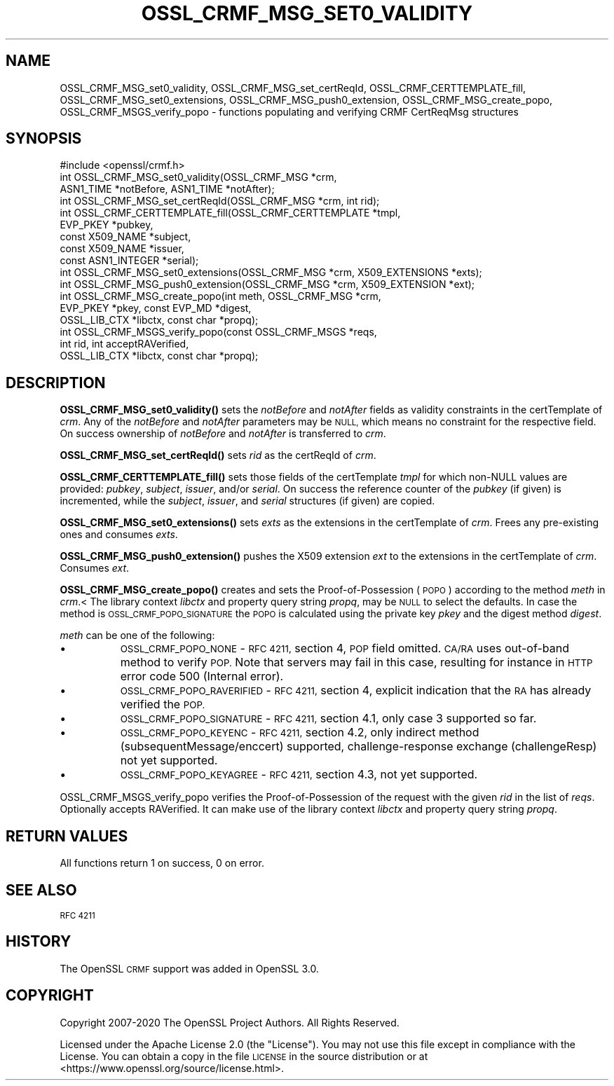 .\" Automatically generated by Pod::Man 4.14 (Pod::Simple 3.40)
.\"
.\" Standard preamble:
.\" ========================================================================
.de Sp \" Vertical space (when we can't use .PP)
.if t .sp .5v
.if n .sp
..
.de Vb \" Begin verbatim text
.ft CW
.nf
.ne \\$1
..
.de Ve \" End verbatim text
.ft R
.fi
..
.\" Set up some character translations and predefined strings.  \*(-- will
.\" give an unbreakable dash, \*(PI will give pi, \*(L" will give a left
.\" double quote, and \*(R" will give a right double quote.  \*(C+ will
.\" give a nicer C++.  Capital omega is used to do unbreakable dashes and
.\" therefore won't be available.  \*(C` and \*(C' expand to `' in nroff,
.\" nothing in troff, for use with C<>.
.tr \(*W-
.ds C+ C\v'-.1v'\h'-1p'\s-2+\h'-1p'+\s0\v'.1v'\h'-1p'
.ie n \{\
.    ds -- \(*W-
.    ds PI pi
.    if (\n(.H=4u)&(1m=24u) .ds -- \(*W\h'-12u'\(*W\h'-12u'-\" diablo 10 pitch
.    if (\n(.H=4u)&(1m=20u) .ds -- \(*W\h'-12u'\(*W\h'-8u'-\"  diablo 12 pitch
.    ds L" ""
.    ds R" ""
.    ds C` ""
.    ds C' ""
'br\}
.el\{\
.    ds -- \|\(em\|
.    ds PI \(*p
.    ds L" ``
.    ds R" ''
.    ds C`
.    ds C'
'br\}
.\"
.\" Escape single quotes in literal strings from groff's Unicode transform.
.ie \n(.g .ds Aq \(aq
.el       .ds Aq '
.\"
.\" If the F register is >0, we'll generate index entries on stderr for
.\" titles (.TH), headers (.SH), subsections (.SS), items (.Ip), and index
.\" entries marked with X<> in POD.  Of course, you'll have to process the
.\" output yourself in some meaningful fashion.
.\"
.\" Avoid warning from groff about undefined register 'F'.
.de IX
..
.nr rF 0
.if \n(.g .if rF .nr rF 1
.if (\n(rF:(\n(.g==0)) \{\
.    if \nF \{\
.        de IX
.        tm Index:\\$1\t\\n%\t"\\$2"
..
.        if !\nF==2 \{\
.            nr % 0
.            nr F 2
.        \}
.    \}
.\}
.rr rF
.\"
.\" Accent mark definitions (@(#)ms.acc 1.5 88/02/08 SMI; from UCB 4.2).
.\" Fear.  Run.  Save yourself.  No user-serviceable parts.
.    \" fudge factors for nroff and troff
.if n \{\
.    ds #H 0
.    ds #V .8m
.    ds #F .3m
.    ds #[ \f1
.    ds #] \fP
.\}
.if t \{\
.    ds #H ((1u-(\\\\n(.fu%2u))*.13m)
.    ds #V .6m
.    ds #F 0
.    ds #[ \&
.    ds #] \&
.\}
.    \" simple accents for nroff and troff
.if n \{\
.    ds ' \&
.    ds ` \&
.    ds ^ \&
.    ds , \&
.    ds ~ ~
.    ds /
.\}
.if t \{\
.    ds ' \\k:\h'-(\\n(.wu*8/10-\*(#H)'\'\h"|\\n:u"
.    ds ` \\k:\h'-(\\n(.wu*8/10-\*(#H)'\`\h'|\\n:u'
.    ds ^ \\k:\h'-(\\n(.wu*10/11-\*(#H)'^\h'|\\n:u'
.    ds , \\k:\h'-(\\n(.wu*8/10)',\h'|\\n:u'
.    ds ~ \\k:\h'-(\\n(.wu-\*(#H-.1m)'~\h'|\\n:u'
.    ds / \\k:\h'-(\\n(.wu*8/10-\*(#H)'\z\(sl\h'|\\n:u'
.\}
.    \" troff and (daisy-wheel) nroff accents
.ds : \\k:\h'-(\\n(.wu*8/10-\*(#H+.1m+\*(#F)'\v'-\*(#V'\z.\h'.2m+\*(#F'.\h'|\\n:u'\v'\*(#V'
.ds 8 \h'\*(#H'\(*b\h'-\*(#H'
.ds o \\k:\h'-(\\n(.wu+\w'\(de'u-\*(#H)/2u'\v'-.3n'\*(#[\z\(de\v'.3n'\h'|\\n:u'\*(#]
.ds d- \h'\*(#H'\(pd\h'-\w'~'u'\v'-.25m'\f2\(hy\fP\v'.25m'\h'-\*(#H'
.ds D- D\\k:\h'-\w'D'u'\v'-.11m'\z\(hy\v'.11m'\h'|\\n:u'
.ds th \*(#[\v'.3m'\s+1I\s-1\v'-.3m'\h'-(\w'I'u*2/3)'\s-1o\s+1\*(#]
.ds Th \*(#[\s+2I\s-2\h'-\w'I'u*3/5'\v'-.3m'o\v'.3m'\*(#]
.ds ae a\h'-(\w'a'u*4/10)'e
.ds Ae A\h'-(\w'A'u*4/10)'E
.    \" corrections for vroff
.if v .ds ~ \\k:\h'-(\\n(.wu*9/10-\*(#H)'\s-2\u~\d\s+2\h'|\\n:u'
.if v .ds ^ \\k:\h'-(\\n(.wu*10/11-\*(#H)'\v'-.4m'^\v'.4m'\h'|\\n:u'
.    \" for low resolution devices (crt and lpr)
.if \n(.H>23 .if \n(.V>19 \
\{\
.    ds : e
.    ds 8 ss
.    ds o a
.    ds d- d\h'-1'\(ga
.    ds D- D\h'-1'\(hy
.    ds th \o'bp'
.    ds Th \o'LP'
.    ds ae ae
.    ds Ae AE
.\}
.rm #[ #] #H #V #F C
.\" ========================================================================
.\"
.IX Title "OSSL_CRMF_MSG_SET0_VALIDITY 3"
.TH OSSL_CRMF_MSG_SET0_VALIDITY 3 "2020-12-30" "3.0.0-alpha10-dev" "OpenSSL"
.\" For nroff, turn off justification.  Always turn off hyphenation; it makes
.\" way too many mistakes in technical documents.
.if n .ad l
.nh
.SH "NAME"
OSSL_CRMF_MSG_set0_validity,
OSSL_CRMF_MSG_set_certReqId,
OSSL_CRMF_CERTTEMPLATE_fill,
OSSL_CRMF_MSG_set0_extensions,
OSSL_CRMF_MSG_push0_extension,
OSSL_CRMF_MSG_create_popo,
OSSL_CRMF_MSGS_verify_popo
\&\- functions populating and verifying CRMF CertReqMsg structures
.SH "SYNOPSIS"
.IX Header "SYNOPSIS"
.Vb 1
\& #include <openssl/crmf.h>
\&
\& int OSSL_CRMF_MSG_set0_validity(OSSL_CRMF_MSG *crm,
\&                                 ASN1_TIME *notBefore, ASN1_TIME *notAfter);
\&
\& int OSSL_CRMF_MSG_set_certReqId(OSSL_CRMF_MSG *crm, int rid);
\&
\& int OSSL_CRMF_CERTTEMPLATE_fill(OSSL_CRMF_CERTTEMPLATE *tmpl,
\&                                 EVP_PKEY *pubkey,
\&                                 const X509_NAME *subject,
\&                                 const X509_NAME *issuer,
\&                                 const ASN1_INTEGER *serial);
\&
\& int OSSL_CRMF_MSG_set0_extensions(OSSL_CRMF_MSG *crm, X509_EXTENSIONS *exts);
\&
\& int OSSL_CRMF_MSG_push0_extension(OSSL_CRMF_MSG *crm, X509_EXTENSION *ext);
\&
\& int OSSL_CRMF_MSG_create_popo(int meth, OSSL_CRMF_MSG *crm,
\&                               EVP_PKEY *pkey, const EVP_MD *digest,
\&                               OSSL_LIB_CTX *libctx, const char *propq);
\&
\& int OSSL_CRMF_MSGS_verify_popo(const OSSL_CRMF_MSGS *reqs,
\&                                int rid, int acceptRAVerified,
\&                                OSSL_LIB_CTX *libctx, const char *propq);
.Ve
.SH "DESCRIPTION"
.IX Header "DESCRIPTION"
\&\fBOSSL_CRMF_MSG_set0_validity()\fR sets the \fInotBefore\fR and \fInotAfter\fR fields
as validity constraints in the certTemplate of \fIcrm\fR.
Any of the \fInotBefore\fR and \fInotAfter\fR parameters may be \s-1NULL,\s0
which means no constraint for the respective field.
On success ownership of \fInotBefore\fR and \fInotAfter\fR is transferred to \fIcrm\fR.
.PP
\&\fBOSSL_CRMF_MSG_set_certReqId()\fR sets \fIrid\fR as the certReqId of \fIcrm\fR.
.PP
\&\fBOSSL_CRMF_CERTTEMPLATE_fill()\fR sets those fields of the certTemplate \fItmpl\fR
for which non-NULL values are provided: \fIpubkey\fR, \fIsubject\fR, \fIissuer\fR,
and/or \fIserial\fR.
On success the reference counter of the \fIpubkey\fR (if given) is incremented,
while the \fIsubject\fR, \fIissuer\fR, and \fIserial\fR structures (if given) are copied.
.PP
\&\fBOSSL_CRMF_MSG_set0_extensions()\fR sets \fIexts\fR as the extensions in the
certTemplate of \fIcrm\fR. Frees any pre-existing ones and consumes \fIexts\fR.
.PP
\&\fBOSSL_CRMF_MSG_push0_extension()\fR pushes the X509 extension \fIext\fR to the
extensions in the certTemplate of \fIcrm\fR.  Consumes \fIext\fR.
.PP
\&\fBOSSL_CRMF_MSG_create_popo()\fR creates and sets the Proof-of-Possession (\s-1POPO\s0)
according to the method \fImeth\fR in \fIcrm\fR.<
The library context \fIlibctx\fR and property query string \fIpropq\fR,
may be \s-1NULL\s0 to select the defaults.
In case the method is \s-1OSSL_CRMF_POPO_SIGNATURE\s0 the \s-1POPO\s0 is calculated
using the private key \fIpkey\fR and the digest method \fIdigest\fR.
.PP
\&\fImeth\fR can be one of the following:
.IP "\(bu" 8
\&\s-1OSSL_CRMF_POPO_NONE\s0       \- \s-1RFC 4211,\s0 section 4, \s-1POP\s0 field omitted.
\&\s-1CA/RA\s0 uses out-of-band method to verify \s-1POP.\s0 Note that servers may fail in this
case, resulting for instance in \s-1HTTP\s0 error code 500 (Internal error).
.IP "\(bu" 8
\&\s-1OSSL_CRMF_POPO_RAVERIFIED\s0 \- \s-1RFC 4211,\s0 section 4, explicit indication
that the \s-1RA\s0 has already verified the \s-1POP.\s0
.IP "\(bu" 8
\&\s-1OSSL_CRMF_POPO_SIGNATURE\s0  \- \s-1RFC 4211,\s0 section 4.1, only case 3 supported
so far.
.IP "\(bu" 8
\&\s-1OSSL_CRMF_POPO_KEYENC\s0     \- \s-1RFC 4211,\s0 section 4.2, only indirect method
(subsequentMessage/enccert) supported,
challenge-response exchange (challengeResp) not yet supported.
.IP "\(bu" 8
\&\s-1OSSL_CRMF_POPO_KEYAGREE\s0   \- \s-1RFC 4211,\s0 section 4.3, not yet supported.
.PP
OSSL_CRMF_MSGS_verify_popo verifies the Proof-of-Possession of the request with
the given \fIrid\fR in the list of \fIreqs\fR. Optionally accepts RAVerified. It can
make use of the library context \fIlibctx\fR and property query string \fIpropq\fR.
.SH "RETURN VALUES"
.IX Header "RETURN VALUES"
All functions return 1 on success, 0 on error.
.SH "SEE ALSO"
.IX Header "SEE ALSO"
\&\s-1RFC 4211\s0
.SH "HISTORY"
.IX Header "HISTORY"
The OpenSSL \s-1CRMF\s0 support was added in OpenSSL 3.0.
.SH "COPYRIGHT"
.IX Header "COPYRIGHT"
Copyright 2007\-2020 The OpenSSL Project Authors. All Rights Reserved.
.PP
Licensed under the Apache License 2.0 (the \*(L"License\*(R").  You may not use
this file except in compliance with the License.  You can obtain a copy
in the file \s-1LICENSE\s0 in the source distribution or at
<https://www.openssl.org/source/license.html>.

